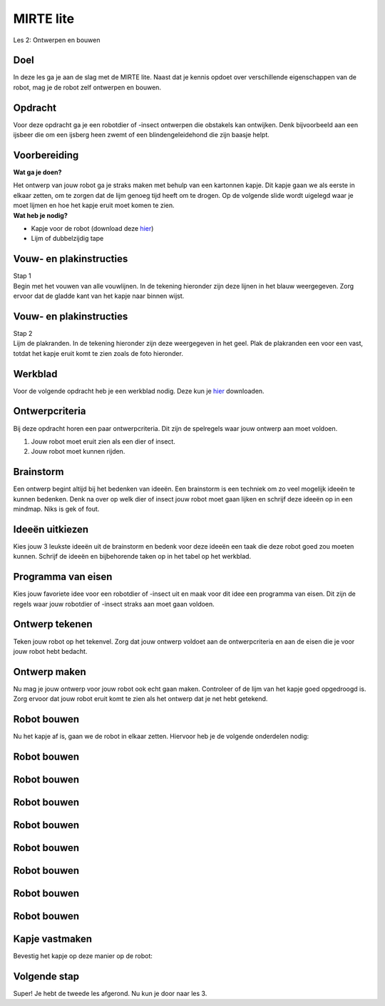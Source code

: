 **MIRTE** lite 
==========================

Les 2: Ontwerpen en bouwen

.. revealjs-section::
   :data-background-image: _static/media/mirte-lite/mirte-lite-les1/MIRTE-ingekleurd-op-lijn.png


**Doel**
--------------------
.. container:: smaller70

   In deze les ga je aan de slag met de MIRTE lite. Naast dat je kennis opdoet over verschillende eigenschappen van de robot, mag je de robot zelf ontwerpen en bouwen.
   

**Opdracht**
--------------------

.. container:: smaller70
      
   Voor deze opdracht ga je een robotdier of -insect ontwerpen die obstakels kan ontwijken. Denk bijvoorbeeld aan een ijsbeer die om een ijsberg heen zwemt of een blindengeleidehond die zijn baasje helpt.

.. raw:: html

    <!DOCTYPE html>
    <html>
    <head>
    <style>

    .column {
    flex: 1;
    padding: 10px;
    }

    .row {
    display: flex;
    justify-content: center;
    }
    </style>
    </head>
    <body>

    <div class="row">
    <div class="column">    
    <div class="popup">
    <img src="_static/media/mirte-lite/mirte-lite-les2/eva-blue-wmdVFw9ubKs-unsplash.jpg" style="width:auto; height:200px;">
    <span class="popuptext smaller40">Foto door Eva Blue via <a href="https://unsplash.com/photos/two-polar-bears-swimming-in-water-wmdVFw9ubKs">Unsplash</a></span>
    </div>

    </div>

    <div class="column">
    <div class="popup">
    <img src="_static/media/mirte-lite/mirte-lite-les2/matt-seymour-dQqO28G0kE4-unsplash.jpg" style="width:auto; height:200px;">
    <span class="popuptext smaller40">Foto door Matt Seymour via <a href="https://unsplash.com/photos/man-in-black-jacket-and-blue-denim-jeans-walking-with-white-and-black-short-coated-dog-dQqO28G0kE4">Unsplash</a></span>
    </div>

    </div>

    </body>



**Voorbereiding**
--------------------
    
.. container:: flex-container

   .. container:: half smaller50
    
        **Wat ga je doen?**
        
        Het ontwerp van jouw robot ga je straks maken met behulp van een kartonnen kapje. Dit kapje gaan we als eerste in elkaar zetten, om te zorgen dat de lijm genoeg tijd heeft om te drogen. Op de volgende slide wordt uigelegd waar je moet lijmen en hoe het kapje eruit moet komen te zien.

   .. container:: half smaller50

        **Wat heb je nodig?**

        - Kapje voor de robot (download deze `hier <_static/media/mirte-lite/mirte-lite-les2/uitknipbestand_kap.pdf>`_)
        - Lijm of dubbelzijdig tape


**Vouw- en plakinstructies**
-----------------------------

.. container:: smaller70

   Stap 1

.. container:: smaller50

   Begin met het vouwen van alle vouwlijnen. In de tekening hieronder zijn deze lijnen in het blauw weergegeven. Zorg ervoor dat de gladde kant van het kapje naar binnen wijst. 

.. image:: _static/media/mirte-lite/mirte-lite-les2/plakvouwinstructies_stap1.svg
   :width: 450px


**Vouw- en plakinstructies**
-----------------------------

.. container:: smaller70

   Stap 2

.. container:: smaller50

   Lijm de plakranden. In de tekening hieronder zijn deze weergegeven in het geel. Plak de plakranden een voor een vast, totdat het kapje eruit komt te zien zoals de foto hieronder.


.. raw:: html

    <!DOCTYPE html>
    <html>
    <head>
    <style>

    .column {
    flex: 1;
    padding: 10px;
    }

    .row {
    display: flex;
    justify-content: center;
    }
    </style>
    </head>
    <body>

    <div class="row">
    <div class="column">
        <img src="_static/media/mirte-lite/mirte-lite-les2/plakvouwinstructies_stap2.svg" style="width:auto; height:300px;">
    <div style="clear: both;"></div>
    
    <div class="smaller50">plakranden</div>

    </div>

    <div class="column">
        <img src="_static/media/mirte-lite/mirte-lite-les2/mirte_lite_kap.png" style="width:auto; height:300px;">
    <div style="clear: both;"></div>

    <div class="smaller50">gevouwen en geplakte kap</div>

    </div>

    </body>


**Werkblad**
--------------------

.. container:: smaller70

   Voor de volgende opdracht heb je een werkblad nodig. Deze kun je `hier <_static/media/mirte-lite/mirte-lite-les2/Robot-ontwerp.pdf>`_ downloaden. 


**Ontwerpcriteria**
--------------------

.. container:: smaller70
      
      Bij deze opdracht horen een paar ontwerpcriteria. Dit zijn de spelregels waar jouw ontwerp aan moet voldoen. 

      #. Jouw robot moet eruit zien als een dier of insect.
      #. Jouw robot moet kunnen rijden.


.. raw:: html
   
   <div class="popup">
        <img src="_static/media/mirte-lite/mirte-lite-les1/informatie-i.png" style="width:auto; height:50px;">
        <span class="popuptext smaller40">Sommige dieren of insecten kunnen vliegen of hebben vleugels. Natuurlijk mag je jouw robot wel versieren als zo een soort dier of insect, maar houdt er rekening mee dat de robot zelf niet kan vliegen. De robot die gebruikt zal worden voor deze opdracht heeft 3 wielen waar die zich mee voortbeweegt. </span>
        </div>


**Brainstorm**
--------------------

.. container:: smaller70

   Een ontwerp begint altijd bij het bedenken van ideeën. Een brainstorm is een techniek om zo veel mogelijk ideeën te kunnen bedenken. Denk na over op welk dier of insect jouw robot moet gaan lijken en schrijf deze ideeën op in een mindmap. Niks is gek of fout. 

.. image:: _static/media/mirte-lite/mirte-lite-les2/mindmap-voorbeeld.png
   :width: 450px


**Ideeën uitkiezen**
--------------------

.. container:: smaller70

   Kies jouw 3 leukste ideeën uit de brainstorm en bedenk voor deze ideeën een taak die deze robot goed zou moeten kunnen. Schrijf de ideeën en bijbehorende taken op in het tabel op het werkblad.

.. image:: _static/media/mirte-lite/mirte-lite-les2/taak-tabel-voorbeeld.png
   :width: 800px


**Programma van eisen**
------------------------

.. container:: smaller70

   Kies jouw favoriete idee voor een robotdier of -insect uit en maak voor dit idee een programma van eisen. Dit zijn de regels waar jouw robotdier of -insect straks aan moet gaan voldoen.

.. image:: _static/media/mirte-lite/mirte-lite-les2/eisen-tabel-voorbeeld.png
   :width: 800px


**Ontwerp tekenen**
--------------------

.. container:: smaller70

   Teken jouw robot op het tekenvel. Zorg dat jouw ontwerp voldoet aan de ontwerpcriteria en aan de eisen die je voor jouw robot hebt bedacht. 


**Ontwerp maken**
--------------------

.. container:: smaller70

   Nu mag je jouw ontwerp voor jouw robot ook echt gaan maken. Controleer of de lijm van het kapje goed opgedroogd is. Zorg ervoor dat jouw robot eruit komt te zien als het ontwerp dat je net hebt getekend.


**Robot bouwen**
--------------------

.. container:: smaller70

   Nu het kapje af is, gaan we de robot in elkaar zetten. Hiervoor heb je de volgende onderdelen nodig:

.. raw:: html

    <!DOCTYPE html>
    <html>
    <head>
    <style>

    .column {
    flex: 1;
    padding: 10px;
    }

    .row {
    display: flex;
    justify-content: center;
    }
    </style>
    </head>
    <body>

    <div class="row">
    <div class="column">
    <img src="_static/media/mirte-lite/mirte-lite-les2/frame.png" style="width:auto; height:110px;">
    <div style="clear: both;"></div>
    
    <div class="smaller40">frame (9 onderdelen)</div>

    </div>

    <div class="column">
    <img src="_static/media/mirte-lite/mirte-lite-les2/schroeven_moeren.png" style="width:auto; height:110px;">
    <div style="clear: both;"></div>
    
    <div class="smaller40">4 schroeven & moeren</div>

    </div>

    <div class="column">
    <img src="_static/media/mirte-lite/mirte-lite-les2/batterijhouder.png" style="width:auto; height:110px;">
    <div style="clear: both;"></div>

    <div class="smaller40">batterijhouder & 3 AA-batterijen</div>

    </div>

    <div class="column">
    <img src="_static/media/mirte-lite/mirte-lite-les2/breadboard.png" style="width:auto; height:110px;">
    <div style="clear: both;"></div>

    <div class="smaller40">breadboard</div>
    
    </div>

    <div class="column">
    <img src="_static/media/mirte-lite/mirte-lite-les2/motor_driver.png" style="width:auto; height:110px;">
    <div style="clear: both;"></div>

    <div class="smaller40">motor driver</div>
    
    </div>

    </body>

    <head>
    <style>

    .column {
    flex: 1;
    padding: 10px;
    }

    .row {
    display: flex;
    justify-content: center;
    }
    </style>
    </head>
    <body>

    <div class="row">
    <div class="column">
    <img src="_static/media/mirte-lite/mirte-lite-les2/obstakelsensoren.png" style="width:auto; height:110px;">
    <div style="clear: both;"></div>

    <div class="smaller40">2 obstakel sensoren</div>

    </div>

    <div class="column">
    <img src="_static/media/mirte-lite/mirte-lite-les2/motoren.png" style="width:auto; height:110px;">
    <div style="clear: both;"></div>

    <div class="smaller40">2 motoren</div>

    </div>

    <div class="column">
    <img src="_static/media/mirte-lite/mirte-lite-les2/wielen_kogelwiel.png" style="width:auto; height:110px;">
    <div style="clear: both;"></div>

    <div class="smaller40">2 wielen + 1 kogelwiel</div>

    </div>

    <div class="column">
    <img src="_static/media/mirte-lite/mirte-lite-les2/schroevendraaier.png" style="width:auto; height:110px;">
    <div style="clear: both;"></div>

    <div class="smaller40">schroevendraaier</div>

    </div>

    </body>
    </html>


**Robot bouwen**
--------------------

.. raw:: html

    <!DOCTYPE html>
    <html>
    <head>
    <style>

    .column {
    flex: 1;
    padding: 10px;
    }

    .row {
    display: flex;
    justify-content: center;
    }
    </style>
    </head>
    <body>

    <div class="row">
    <div class="column">
    <img src="_static/media/mirte-lite/mirte-lite-les2/tutorial/0_step1.png" style="width:auto; height:320px;">
    <div style="clear: both;"></div>
    
    <div class="smaller50">stap 1</div>

    </div>

    <div class="column">
    <img src="_static/media/mirte-lite/mirte-lite-les2/tutorial/1_step1.png" style="width:auto; height:320px;">
    <div style="clear: both;"></div>
    
    <div class="smaller50">stap 2</div>

    </div>

    <div class="column">
    <img src="_static/media/mirte-lite/mirte-lite-les2/tutorial/1_step2.png" style="width:auto; height:320px;">
    <div style="clear: both;"></div>

    <div class="smaller50">stap 3</div>

    </div>

    </body>


**Robot bouwen**
--------------------

.. raw:: html

    <!DOCTYPE html>
    <html>
    <head>
    <style>

    .column {
    flex: 1;
    padding: 10px;
    }

    .row {
    display: flex;
    justify-content: center;
    }
    </style>
    </head>
    <body>

    <div class="row">
    <div class="column">
    <img src="_static/media/mirte-lite/mirte-lite-les2/tutorial/1_step4.png" style="width:auto; height:320px;">
    <div style="clear: both;"></div>
    
    <div class="smaller50">stap 4</div>

    </div>

    <div class="column">
    <img src="_static/media/mirte-lite/mirte-lite-les2/tutorial/2_step1.png" style="width:auto; height:320px;">
    <div style="clear: both;"></div>
    
    <div class="smaller50">stap 5</div>

    </div>

    <div class="column">
    <img src="_static/media/mirte-lite/mirte-lite-les2/tutorial/3_step0.png" style="width:auto; height:320px;">
    <div style="clear: both;"></div>

    <div class="smaller50">stap 6</div>

    </div>

    </body>


**Robot bouwen**
--------------------

.. raw:: html

    <!DOCTYPE html>
    <html>
    <head>
    <style>

    .column {
    flex: 1;
    padding: 10px;
    }

    .row {
    display: flex;
    justify-content: center;
    }
    </style>
    </head>
    <body>

    <div class="row">
    <div class="column">
    <img src="_static/media/mirte-lite/mirte-lite-les2/tutorial/3_step1.png" style="width:auto; height:320px;">
    <div style="clear: both;"></div>
    
    <div class="smaller50">stap 7</div>

    </div>

    <div class="column">
    <img src="_static/media/mirte-lite/mirte-lite-les2/tutorial/3_step3.png" style="width:auto; height:320px;">
    <div style="clear: both;"></div>
    
    <div class="smaller50">stap 8</div>

    </div>

    <div class="column">
    <img src="_static/media/mirte-lite/mirte-lite-les2/tutorial/4_step0.png" style="width:auto; height:320px;">
    <div style="clear: both;"></div>

    <div class="smaller50">stap 9</div>

    </div>

    </body>


**Robot bouwen**
--------------------

.. raw:: html

    <!DOCTYPE html>
    <html>
    <head>
    <style>

    .column {
    flex: 1;
    padding: 10px;
    }

    .row {
    display: flex;
    justify-content: center;
    }
    </style>
    </head>
    <body>

    <div class="row">
    <div class="column">
    <img src="_static/media/mirte-lite/mirte-lite-les2/tutorial/4_step2.png" style="width:auto; height:320px;">
    <div style="clear: both;"></div>
    
    <div class="smaller50">stap 10</div>

    </div>

    <div class="column">
    <img src="_static/media/mirte-lite/mirte-lite-les2/tutorial/4_step3.png" style="width:auto; height:320px;">
    <div style="clear: both;"></div>
    
    <div class="smaller50">stap 11</div>

    </div>

    <div class="column">
    <img src="_static/media/mirte-lite/mirte-lite-les2/tutorial/5_step1.png" style="width:auto; height:320px;">
    <div style="clear: both;"></div>

    <div class="smaller50">stap 12</div>

    </div>

    </body>


**Robot bouwen**
--------------------

.. raw:: html

    <!DOCTYPE html>
    <html>
    <head>
    <style>

    .column {
    flex: 1;
    padding: 10px;
    }

    .row {
    display: flex;
    justify-content: center;
    }
    </style>
    </head>
    <body>

    <div class="row">
    <div class="column">
    <img src="_static/media/mirte-lite/mirte-lite-les2/tutorial/6_step1.png" style="width:auto; height:320px;">
    <div style="clear: both;"></div>
    
    <div class="smaller50">stap 13</div>

    </div>

    <div class="column">
    <img src="_static/media/mirte-lite/mirte-lite-les2/tutorial/6_step2.png" style="width:auto; height:320px;">
    <div style="clear: both;"></div>
    
    <div class="smaller50">stap 14</div>

    </div>

    <div class="column">
    <img src="_static/media/mirte-lite/mirte-lite-les2/tutorial/6_step3.png" style="width:auto; height:320px;">
    <div style="clear: both;"></div>

    <div class="smaller50">stap 15</div>

    </div>

    </body>


**Robot bouwen**
--------------------

.. raw:: html

    <!DOCTYPE html>
    <html>
    <head>
    <style>

    .column {
    flex: 1;
    padding: 10px;
    }

    .row {
    display: flex;
    justify-content: center;
    }
    </style>
    </head>
    <body>

    <div class="row">
    <div class="column">
    <img src="_static/media/mirte-lite/mirte-lite-les2/tutorial/6_step4.png" style="width:auto; height:320px;">
    <div style="clear: both;"></div>
    
    <div class="smaller50">stap 16</div>

    </div>

    <div class="column">
    <img src="_static/media/mirte-lite/mirte-lite-les2/tutorial/7_step0.png" style="width:auto; height:320px;">
    <div style="clear: both;"></div>
    
    <div class="smaller50">stap 17</div>

    </div>

    <div class="column">
    <img src="_static/media/mirte-lite/mirte-lite-les2/tutorial/7_step2.png" style="width:auto; height:320px;">
    <div style="clear: both;"></div>

    <div class="smaller50">stap 18</div>

    </div>

    </body>


**Robot bouwen**
--------------------

.. raw:: html

    <!DOCTYPE html>
    <html>
    <head>
    <style>

    .column {
    flex: 1;
    padding: 10px;
    }

    .row {
    display: flex;
    justify-content: center;
    }
    </style>
    </head>
    <body>

    <div class="row">
    <div class="column">
    <img src="_static/media/mirte-lite/mirte-lite-les2/tutorial/6_step6.png" style="width:auto; height:320px;">
    <div style="clear: both;"></div>
    
    <div class="smaller50">stap 19</div>

    </div>

    <div class="column">
    <img src="_static/media/mirte-lite/mirte-lite-les2/tutorial/6_step7.png" style="width:auto; height:320px;">
    <div style="clear: both;"></div>

    <div class="smaller50">stap 20</div>

    </div>

    <div class="column">
    <img src="_static/media/mirte-lite/mirte-lite-les2/tutorial/6_step9.png" style="width:auto; height:320px;">
    <div style="clear: both;"></div>
    
    <div class="smaller50">stap 21</div>

    </div>

    </body>

**Robot bouwen**
--------------------

.. raw:: html

    <!DOCTYPE html>
    <html>
    <head>
    <style>

    .column {
    flex: 1;
    padding: 10px;
    }

    .row {
    display: flex;
    justify-content: center;
    }
    </style>
    </head>
    <body>

    <div class="row">
    <div class="column">
    <img src="_static/media/mirte-lite/mirte-lite-les2/tutorial/7_step4.png" style="width:auto; height:320px;">
    <div style="clear: both;"></div>
    
    <div class="smaller50">stap 22</div>

    </div>

    <div class="column">
    <img src="_static/media/mirte-lite/mirte-lite-les2/tutorial/7_step6.png" style="width:auto; height:320px;">
    <div style="clear: both;"></div>
    
    <div class="smaller50">stap 23</div>

    </div>

    <div class="column">
    <img src="_static/media/mirte-lite/mirte-lite-les2/tutorial/8_step0.png" style="width:auto; height:320px;">
    <div style="clear: both;"></div>

    <div class="smaller50">stap 24</div>

    </div>

    </body>


**Kapje vastmaken**
--------------------

.. container:: smaller70

   Bevestig het kapje op deze manier op de robot:


**Volgende stap**
--------------------

.. revealjs-section::
   :data-background-image: _static/media/mirte-lite/mirte-lite-les1/MIRTE-end-of-line.png

.. container:: smaller70
  
   Super! Je hebt de tweede les afgerond. Nu kun je door naar les 3.

.. raw:: html

    <button class="buttonback" onclick="Reveal.slide(2,0)">Terug naar het begin</button>
    <button class="buttonback" onclick="Reveal.slide(3,0)">Door naar les 3</button>
